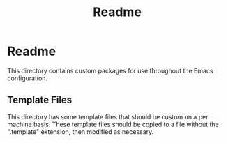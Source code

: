#+title: Readme

* Readme
This directory contains custom packages for use throughout the Emacs configuration.
** Template Files
This directory has some template files that should be custom on a per machine basis. These template files should be copied to a file without the ".template" extension, then modified as necessary.
